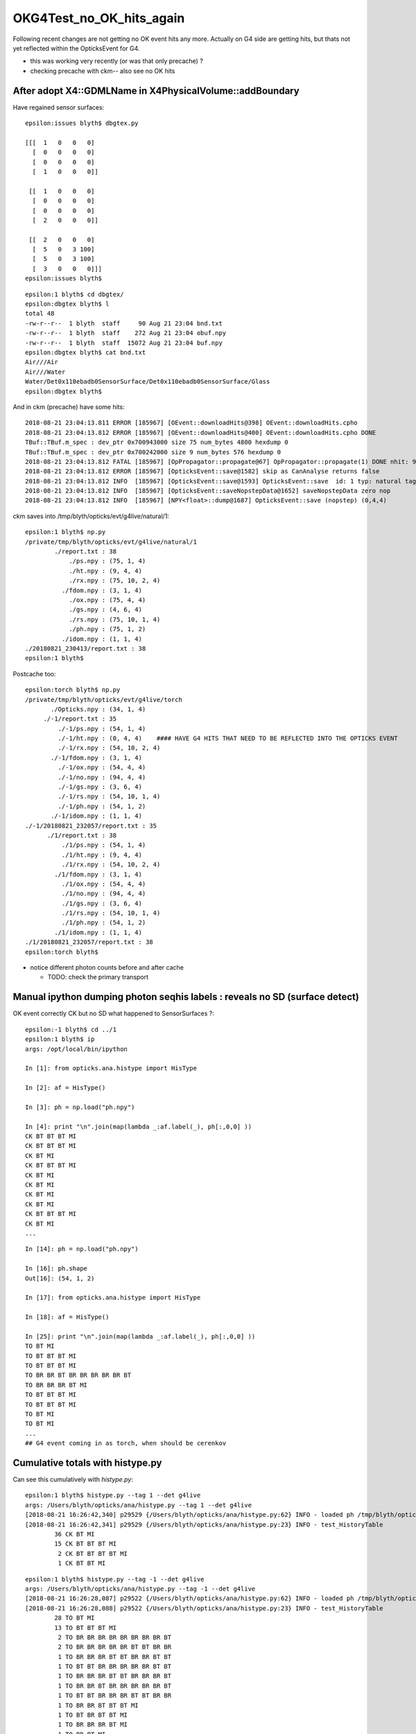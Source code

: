 OKG4Test_no_OK_hits_again
===========================

Following recent changes are not getting no OK event hits any more.
Actually on G4 side are getting hits, but thats not yet reflected 
within the OpticksEvent for G4.

* this was working very recently (or was that only precache) ? 
* checking precache with ckm-- also see no OK hits 


After adopt X4::GDMLName in X4PhysicalVolume::addBoundary
-------------------------------------------------------------

Have regained sensor surfaces::

    epsilon:issues blyth$ dbgtex.py 

    [[[  1   0   0   0]
      [  0   0   0   0]
      [  0   0   0   0]
      [  1   0   0   0]]

     [[  1   0   0   0]
      [  0   0   0   0]
      [  0   0   0   0]
      [  2   0   0   0]]

     [[  2   0   0   0]
      [  5   0   3 100]
      [  5   0   3 100]
      [  3   0   0   0]]]
    epsilon:issues blyth$ 

::

    epsilon:1 blyth$ cd dbgtex/
    epsilon:dbgtex blyth$ l
    total 48
    -rw-r--r--  1 blyth  staff     90 Aug 21 23:04 bnd.txt
    -rw-r--r--  1 blyth  staff    272 Aug 21 23:04 obuf.npy
    -rw-r--r--  1 blyth  staff  15072 Aug 21 23:04 buf.npy
    epsilon:dbgtex blyth$ cat bnd.txt 
    Air///Air
    Air///Water
    Water/Det0x110ebadb0SensorSurface/Det0x110ebadb0SensorSurface/Glass
    epsilon:dbgtex blyth$ 


And in ckm (precache) have some hits::

    2018-08-21 23:04:13.811 ERROR [185967] [OEvent::downloadHits@398] OEvent::downloadHits.cpho
    2018-08-21 23:04:13.812 ERROR [185967] [OEvent::downloadHits@400] OEvent::downloadHits.cpho DONE 
    TBuf::TBuf.m_spec : dev_ptr 0x700943000 size 75 num_bytes 4800 hexdump 0 
    TBuf::TBuf.m_spec : dev_ptr 0x700242000 size 9 num_bytes 576 hexdump 0 
    2018-08-21 23:04:13.812 FATAL [185967] [OpPropagator::propagate@67] OpPropagator::propagate(1) DONE nhit: 9
    2018-08-21 23:04:13.812 ERROR [185967] [OpticksEvent::save@1582] skip as CanAnalyse returns false 
    2018-08-21 23:04:13.812 INFO  [185967] [OpticksEvent::save@1593] OpticksEvent::save  id: 1 typ: natural tag: 1 det: g4live cat:  udet: g4live num_photons: 75 num_source : 0 genstep 4,6,4 nopstep 0,4,4 photon 75,4,4 source NULL record 75,10,2,4 phosel 75,1,4 recsel 75,10,1,4 sequence 75,1,2 seed 75,1,1 hit 9,4,4 dir /tmp/blyth/opticks/evt/g4live/natural/1
    2018-08-21 23:04:13.812 INFO  [185967] [OpticksEvent::saveNopstepData@1652] saveNopstepData zero nop 
    2018-08-21 23:04:13.812 INFO  [185967] [NPY<float>::dump@1687] OpticksEvent::save (nopstep) (0,4,4) 

ckm saves into /tmp/blyth/opticks/evt/g4live/natural/1::

    epsilon:1 blyth$ np.py 
    /private/tmp/blyth/opticks/evt/g4live/natural/1
            ./report.txt : 38 
                ./ps.npy : (75, 1, 4) 
                ./ht.npy : (9, 4, 4) 
                ./rx.npy : (75, 10, 2, 4) 
              ./fdom.npy : (3, 1, 4) 
                ./ox.npy : (75, 4, 4) 
                ./gs.npy : (4, 6, 4) 
                ./rs.npy : (75, 10, 1, 4) 
                ./ph.npy : (75, 1, 2) 
              ./idom.npy : (1, 1, 4) 
    ./20180821_230413/report.txt : 38 
    epsilon:1 blyth$ 


Postcache too::

    epsilon:torch blyth$ np.py 
    /private/tmp/blyth/opticks/evt/g4live/torch
           ./Opticks.npy : (34, 1, 4) 
         ./-1/report.txt : 35 
             ./-1/ps.npy : (54, 1, 4) 
             ./-1/ht.npy : (0, 4, 4)    #### HAVE G4 HITS THAT NEED TO BE REFLECTED INTO THE OPTICKS EVENT  
             ./-1/rx.npy : (54, 10, 2, 4) 
           ./-1/fdom.npy : (3, 1, 4) 
             ./-1/ox.npy : (54, 4, 4) 
             ./-1/no.npy : (94, 4, 4) 
             ./-1/gs.npy : (3, 6, 4) 
             ./-1/rs.npy : (54, 10, 1, 4) 
             ./-1/ph.npy : (54, 1, 2) 
           ./-1/idom.npy : (1, 1, 4) 
    ./-1/20180821_232057/report.txt : 35 
          ./1/report.txt : 38 
              ./1/ps.npy : (54, 1, 4) 
              ./1/ht.npy : (9, 4, 4) 
              ./1/rx.npy : (54, 10, 2, 4) 
            ./1/fdom.npy : (3, 1, 4) 
              ./1/ox.npy : (54, 4, 4) 
              ./1/no.npy : (94, 4, 4) 
              ./1/gs.npy : (3, 6, 4) 
              ./1/rs.npy : (54, 10, 1, 4) 
              ./1/ph.npy : (54, 1, 2) 
            ./1/idom.npy : (1, 1, 4) 
    ./1/20180821_232057/report.txt : 38 
    epsilon:torch blyth$ 


* notice different photon counts before and after cache 

  * TODO: check the primary transport

  



Manual ipython dumping photon seqhis labels : reveals no SD (surface detect)
--------------------------------------------------------------------------------

OK event correctly CK but no SD what happened to SensorSurfaces ?::

    epsilon:-1 blyth$ cd ../1
    epsilon:1 blyth$ ip
    args: /opt/local/bin/ipython

    In [1]: from opticks.ana.histype import HisType

    In [2]: af = HisType()

    In [3]: ph = np.load("ph.npy")

    In [4]: print "\n".join(map(lambda _:af.label(_), ph[:,0,0] ))
    CK BT BT BT MI
    CK BT BT BT MI
    CK BT MI
    CK BT BT BT MI
    CK BT MI
    CK BT MI
    CK BT MI
    CK BT MI
    CK BT BT BT MI
    CK BT MI
    ...

::

    In [14]: ph = np.load("ph.npy")

    In [16]: ph.shape
    Out[16]: (54, 1, 2)

    In [17]: from opticks.ana.histype import HisType

    In [18]: af = HisType()

    In [25]: print "\n".join(map(lambda _:af.label(_), ph[:,0,0] ))
    TO BT MI
    TO BT BT BT MI
    TO BT BT BT MI
    TO BR BR BT BR BR BR BR BR BT
    TO BR BR BR BT MI
    TO BT BT BT MI
    TO BT BT BT MI
    TO BT MI
    TO BT MI
    ...
    ## G4 event coming in as torch, when should be cerenkov 


Cumulative totals with histype.py
---------------------------------------

Can see this cumulatively with *histype.py*::

    epsilon:1 blyth$ histype.py --tag 1 --det g4live
    args: /Users/blyth/opticks/ana/histype.py --tag 1 --det g4live
    [2018-08-21 16:26:42,340] p29529 {/Users/blyth/opticks/ana/histype.py:62} INFO - loaded ph /tmp/blyth/opticks/evt/g4live/torch/1/ph.npy 20180821-1532 shape (54, 1, 2) 
    [2018-08-21 16:26:42,341] p29529 {/Users/blyth/opticks/ana/histype.py:23} INFO - test_HistoryTable
            36 CK BT MI 
            15 CK BT BT BT MI 
             2 CK BT BT BT BT MI 
             1 CK BT BT MI

::

    epsilon:1 blyth$ histype.py --tag -1 --det g4live
    args: /Users/blyth/opticks/ana/histype.py --tag -1 --det g4live
    [2018-08-21 16:26:28,087] p29522 {/Users/blyth/opticks/ana/histype.py:62} INFO - loaded ph /tmp/blyth/opticks/evt/g4live/torch/-1/ph.npy 20180821-1532 shape (54, 1, 2) 
    [2018-08-21 16:26:28,088] p29522 {/Users/blyth/opticks/ana/histype.py:23} INFO - test_HistoryTable
            28 TO BT MI 
            13 TO BT BT BT MI 
             2 TO BR BR BR BR BR BR BR BR BT 
             2 TO BR BR BR BR BR BT BT BR BR 
             1 TO BR BR BR BT BT BR BR BT BT 
             1 TO BT BT BR BR BR BR BR BT BT 
             1 TO BR BR BR BT BT BR BR BR BT 
             1 TO BR BR BT BR BR BR BR BR BT 
             1 TO BT BT BR BR BR BT BT BR BR 
             1 TO BR BR BT BT BT MI 
             1 TO BT BR BT BT MI 
             1 TO BR BR BR BT MI 
             1 TO BR BT MI 




ckm- checking the SD got converted to sensors::

    2018-08-21 16:45:41.822 FATAL [775455] [X4PhysicalVolume::convertSensors@144] [
    2018-08-21 16:45:41.822 INFO  [775455] [X4PhysicalVolume::convertSensors_r@206]  is_lvsdname 0 is_sd 1 name Det nameref Det0x110d97a80
    2018-08-21 16:45:41.822 ERROR [775455] [X4PhysicalVolume::convertSensors@149]  m_lvsdname (null) num_clv 1
    2018-08-21 16:45:41.822 INFO  [775455] [GGeoSensor::AddSensorSurfaces@54] GGeoSensor::AddSensorSurfaces i 0 sslv Det0x110d97a80 index 5
    2018-08-21 16:45:41.822 FATAL [775455] [*GGeoSensor::MakeOpticalSurface@95]  sslv Det0x110d97a80 name Det0x110d97a80SensorSurface
    2018-08-21 16:45:41.822 ERROR [775455] [GPropertyMap<float>::setStandardDomain@278]  setStandardDomain(NULL) -> default_domain  GDomain  low 60 high 820 step 20 length 39
    2018-08-21 16:45:41.822 INFO  [775455] [GGeoSensor::AddSensorSurfaces@65]  gss GSS:: GPropertyMap<T>::  5    skinsurface s: GOpticalSurface  type 0 model 1 finish 3 value     1   Det0x110d97a80SensorSurface k:EFFICIENCY GROUPVEL RINDEX
    2018-08-21 16:45:41.822 FATAL [775455] [*GGeoSensor::MakeOpticalSurface@95]  sslv Det0x110d97a80 name Det0x110d97a80SensorSurface
    2018-08-21 16:45:41.822 ERROR [775455] [X4PhysicalVolume::convertSensors@162]  num_bds 0 num_sks0 0 num_sks1 1
    2018-08-21 16:45:41.822 FATAL [775455] [X4PhysicalVolume::convertSensors@168] ]


Hmm booting from a prior runs primaries::

    2018-08-21 16:45:41.858 INFO  [775455] [OpticksHub::configureGeometryTri@558] OpticksHub::configureGeometryTri restrict_mesh -1 nmm 1
    2018-08-21 16:45:41.858 FATAL [775455] [OpticksGen::initFromPrimaries@101] booting from input_primaries /usr/local/opticks/geocache/CerenkovMinimal_World_g4live/g4ok_gltf/c250d41454fba7cb19f3b83815b132c2/1/primaries.npy
    2018-08-21 16:45:41.858 FATAL [775455] [OpticksHub::init@189] ]
    2018-08-21 16:45:41.858 INFO  [775455] [SLog::operator@21] OpticksHub::OpticksHub  DONE



For Opticks to get SURFACE_DETECT the surface EFFICIENCY property must be which feeds into the detect 

::

    605 __device__ int
    606 propagate_at_surface(Photon &p, State &s, curandState &rng)
    607 {
    608     float u_surface = curand_uniform(&rng);
    609 #ifdef WITH_ALIGN_DEV
    610     float u_surface_burn = curand_uniform(&rng);
    611 #endif
    612 #ifdef WITH_ALIGN_DEV_DEBUG
    613     rtPrintf("propagate_at_surface   u_OpBoundary_DiDiReflectOrTransmit:        %.9g \n", u_surface);
    614     rtPrintf("propagate_at_surface   u_OpBoundary_DoAbsorption:   %.9g \n", u_surface_burn);
    615 #endif
    616 
    617     if( u_surface < s.surface.y )   // absorb   
    618     {
    619         s.flag = SURFACE_ABSORB ;
    620         s.index.x = s.index.y ;   // kludge to get m2 into seqmat for BREAKERs
    621         return BREAK ;
    622     }
    623     else if ( u_surface < s.surface.y + s.surface.x )  // absorb + detect
    624     {
    625         s.flag = SURFACE_DETECT ;
    626         s.index.x = s.index.y ;   // kludge to get m2 into seqmat for BREAKERs
    627         return BREAK ;
    628     }
    629     else if (u_surface  < s.surface.y + s.surface.x + s.surface.w )  // absorb + detect + reflect_diffuse 
    630     {
    631         s.flag = SURFACE_DREFLECT ;
    632         propagate_at_diffuse_reflector_geant4_style(p, s, rng);
    633         return CONTINUE;
    634     }
    635     else
    636     {


::

     04 struct State
      5 {
      6    unsigned int flag ;
      7    float4 material1 ;    // refractive_index/absorption_length/scattering_length/reemission_prob
      8    float4 m1group2  ;    // group_velocity/spare1/spare2/spare3
      9    float4 material2 ;  
     10    float4 surface    ;   //  detect/absorb/reflect_specular/reflect_diffuse
     11    float3 surface_normal ; 
     12    float cos_theta ;
     13    float distance_to_boundary ;
     14    uint4 optical ;   // x/y/z/w index/type/finish/value  
     15    uint4 index ;     // indices of m1/m2/surf/sensor
     16    uint4 identity ;  //  node/mesh/boundary/sensor indices of last intersection
     17    float ureflectcheat ;
     18 };
     19 


Surface float4 comes from boundary lookup into texture::

     29 __device__ void fill_state( State& s, int boundary, uint4 identity, float wavelength )
     30 {   
     31     // boundary : 1 based code, signed by cos_theta of photon direction to outward geometric normal
     32     // >0 outward going photon
     33     // <0 inward going photon
     34     //
     35     // NB the line is above the details of the payload (ie how many float4 per matsur) 
     36     //    it is just 
     37     //                boundaryIndex*4  + 0/1/2/3     for OMAT/OSUR/ISUR/IMAT 
     38     //
     39     
     40     int line = boundary > 0 ? (boundary - 1)*BOUNDARY_NUM_MATSUR : (-boundary - 1)*BOUNDARY_NUM_MATSUR  ;
     41     
     42     // pick relevant lines depening on boundary sign, ie photon direction relative to normal
     43     //  
     44     int m1_line = boundary > 0 ? line + IMAT : line + OMAT ;
     45     int m2_line = boundary > 0 ? line + OMAT : line + IMAT ;
     46     int su_line = boundary > 0 ? line + ISUR : line + OSUR ;
     47     
     48     //  consider photons arriving at PMT cathode surface
     49     //  geometry normals are expected to be out of the PMT 
     50     //
     51     //  boundary sign will be -ve : so line+3 outer-surface is the relevant one
     52     
     53     s.material1 = boundary_lookup( wavelength, m1_line, 0);
     54     s.m1group2  = boundary_lookup( wavelength, m1_line, 1);
     55     
     56     s.material2 = boundary_lookup( wavelength, m2_line, 0);
     57     s.surface   = boundary_lookup( wavelength, su_line, 0);
     58     
     59     s.optical = optical_buffer[su_line] ;   // index/type/finish/value
     60     
     61     s.index.x = optical_buffer[m1_line].x ; // m1 index
     62     s.index.y = optical_buffer[m2_line].x ; // m2 index 
     63     s.index.z = optical_buffer[su_line].x ; // su index
     64     s.index.w = identity.w   ;
     65     
     66     s.identity = identity ;
     67 




Added --dbgtex to dump OBndLib::convert dumping to "$OPTICKS_KEYDIR/dbgtex/buf.npy"  and "obuf.npy"

::


    In [19]: t.shape
    Out[19]: (3, 4, 2, 39, 4)


    In [19]: t.shape             ## 3 boundaries
    Out[19]: (3, 4, 2, 39, 4)

    In [20]: t[0].shape          ## 4 qty : omat/osur/isur/imat
    Out[20]: (4, 2, 39, 4)

    In [21]: t[0,1].shape        ## pick osur 
    Out[21]: (2, 39, 4)

    In [22]: t[0,1,0].shape      ## 1st group of osur 
    Out[22]: (39, 4)

    In [23]: t[0,1,0]            ## all boundaries look the same, unset 
    Out[23]: 
    array([[-1., -1., -1., -1.],
           [-1., -1., -1., -1.],
           ...
           [-1., -1., -1., -1.],
           [-1., -1., -1., -1.]], dtype=float32)


Actually can see this from top level dump, all osur/isur surfaces are unset::

    In [28]: t[1]
    Out[28]: 
    array([[[[      1.    , 1000000.    , 1000000.    ,       0.    ],
             [      1.    , 1000000.    , 1000000.    ,       0.    ],
             [      1.    , 1000000.    , 1000000.    ,       0.    ],
             ...,
             [      1.    , 1000000.    , 1000000.    ,       0.    ],
             [      1.    , 1000000.    , 1000000.    ,       0.    ],
             [      1.    , 1000000.    , 1000000.    ,       0.    ]],

            [[    299.7924,       0.    ,       0.    ,       0.    ],
             [    299.7924,       0.    ,       0.    ,       0.    ],
             [    299.7924,       0.    ,       0.    ,       0.    ],
             ...,
             [    299.7924,       0.    ,       0.    ,       0.    ],
             [    299.7924,       0.    ,       0.    ,       0.    ],
             [    299.7924,       0.    ,       0.    ,       0.    ]]],


           [[[     -1.    ,      -1.    ,      -1.    ,      -1.    ],
             [     -1.    ,      -1.    ,      -1.    ,      -1.    ],
             [     -1.    ,      -1.    ,      -1.    ,      -1.    ],
             ...,
             [     -1.    ,      -1.    ,      -1.    ,      -1.    ],
             [     -1.    ,      -1.    ,      -1.    ,      -1.    ],
             [     -1.    ,      -1.    ,      -1.    ,      -1.    ]],

            [[     -1.    ,      -1.    ,      -1.    ,      -1.    ],
             [     -1.    ,      -1.    ,      -1.    ,      -1.    ],
             [     -1.    ,      -1.    ,      -1.    ,      -1.    ],
             ...,
             [     -1.    ,      -1.    ,      -1.    ,      -1.    ],
             [     -1.    ,      -1.    ,      -1.    ,      -1.    ],
             [     -1.    ,      -1.    ,      -1.    ,      -1.    ]]],


           [[[     -1.    ,      -1.    ,      -1.    ,      -1.    ],
             [     -1.    ,      -1.    ,      -1.    ,      -1.    ],
             [     -1.    ,      -1.    ,      -1.    ,      -1.    ],
             ...,
             [     -1.    ,      -1.    ,      -1.    ,      -1.    ],
             [     -1.    ,      -1.    ,      -1.    ,      -1.    ],
             [     -1.    ,      -1.    ,      -1.    ,      -1.    ]],

            [[     -1.    ,      -1.    ,      -1.    ,      -1.    ],
             [     -1.    ,      -1.    ,      -1.    ,      -1.    ],
             [     -1.    ,      -1.    ,      -1.    ,      -1.    ],
             ...,
             [     -1.    ,      -1.    ,      -1.    ,      -1.    ],
             [     -1.    ,      -1.    ,      -1.    ,      -1.    ],
             [     -1.    ,      -1.    ,      -1.    ,      -1.    ]]],


           [[[      1.3608, 1000000.    , 1000000.    ,       0.    ],
             [      1.3608, 1000000.    , 1000000.    ,       0.    ],
             [      1.3608, 1000000.    , 1000000.    ,       0.    ],
             ...,
             [      1.3435, 1000000.    , 1000000.    ,       0.    ],
             [      1.3435, 1000000.    , 1000000.    ,       0.    ],
             [      1.3435, 1000000.    , 1000000.    ,       0.    ]],

            [[    220.306 ,       0.    ,       0.    ,       0.    ],
             [    220.306 ,       0.    ,       0.    ,       0.    ],
             [    220.306 ,       0.    ,       0.    ,       0.    ],
             ...,
             [    223.1429,       0.    ,       0.    ,       0.    ],
             [    223.1429,       0.    ,       0.    ,       0.    ],
             [    223.1429,       0.    ,       0.    ,       0.    ]]]], dtype=float32)



dbgtex.py optical buffer for 3 boundaries with just omat/imat set::

    Out[1]: 
    array([[[1, 0, 0, 0],
            [0, 0, 0, 0],
            [0, 0, 0, 0],
            [1, 0, 0, 0]],

           [[1, 0, 0, 0],
            [0, 0, 0, 0],
            [0, 0, 0, 0],
            [2, 0, 0, 0]],

           [[2, 0, 0, 0],
            [0, 0, 0, 0],
            [0, 0, 0, 0],
            [3, 0, 0, 0]]], dtype=uint32)

Added bnd.txt to the dbgtex dir, makes it very clear that are missing the SensorSurfaces::

    epsilon:~ blyth$ cd /usr/local/opticks/geocache/CerenkovMinimal_World_g4live/g4ok_gltf/c250d41454fba7cb19f3b83815b132c2/1/dbgtex
    epsilon:dbgtex blyth$ l
    total 48
    -rw-r--r--  1 blyth  staff     36 Aug 21 19:25 bnd.txt
    -rw-r--r--  1 blyth  staff    272 Aug 21 19:25 obuf.npy
    -rw-r--r--  1 blyth  staff  15072 Aug 21 19:25 buf.npy

    epsilon:dbgtex blyth$ cat bnd.txt 
    Air///Air
    Air///Water
    Water///Glass



Review what CerenkovMinimal.cc does, aims to be a bog standard Geant4 example, with minimal addition of Opticks::


     01 #include "OPTICKS_LOG.hh"
      2 #include "G4.hh"
      3 
      4 int main(int argc, char** argv)
      5 {
      6     OPTICKS_LOG(argc, argv);
      7     G4 g(1) ;
      8     return 0 ;
      9 }
     10 

     18 G4::G4(int nev)
     19     :
     20     ctx(new Ctx),
     21     rm(new G4RunManager),
     22     sdn("SD0"),
     23     sd(new SensitiveDetector(sdn)),
     24     dc(new DetectorConstruction(sdn)),
     25     pl(new PhysicsList<L4Cerenkov>()),
     26     ga(NULL),
     27     ra(NULL),
     28     ea(NULL),
     29     ta(NULL),
     30     sa(NULL)
     31 {
     32     rm->SetUserInitialization(dc);
     33     rm->SetUserInitialization(pl);
     34 
     35     ga = new PrimaryGeneratorAction(ctx);
     36     ra = new RunAction(ctx) ;
     37     ea = new EventAction(ctx) ;
     38     ta = new TrackingAction(ctx) ;
     39     sa = new SteppingAction(ctx) ;
     40 
     41     rm->SetUserAction(ga);
     42     rm->SetUserAction(ra);
     43     rm->SetUserAction(ea);
     44     rm->SetUserAction(ta);
     45     rm->SetUserAction(sa);
     46 
     47     rm->Initialize();
     48 
     49     beamOn(nev);
     50 }
     

BeginOfRunAction hand over the world::

     18 void RunAction::BeginOfRunAction(const G4Run*)
     19 {
     20     LOG(info) << "." ;
     21 #ifdef WITH_OPTICKS
     22     G4VPhysicalVolume* world = G4TransportationManager::GetTransportationManager()->GetNavigatorForTracking()->GetWorldVolume() ;
     23     assert( world ) ;
     24     G4Opticks::GetOpticks()->setGeometry(world);
     25 #endif
     26 }


Critical aspect::

    114 GGeo* G4Opticks::translateGeometry( const G4VPhysicalVolume* top )
    115 {
    116     const char* keyspec = X4PhysicalVolume::Key(top) ;
    117     BOpticksKey::SetKey(keyspec);
    118     LOG(error) << " SetKey " << keyspec  ;
    119     
    120     Opticks* ok = new Opticks(0,0, fEmbeddedCommandLine);  // Opticks instanciation must be after BOpticksKey::SetKey
    121     
    122     const char* gdmlpath = ok->getGDMLPath();   // inside geocache, not SrcGDMLPath from opticksdata
    123     CGDML::Export( gdmlpath, top ); 
    124     
    125     GGeo* gg = new GGeo(ok) ;
    126     X4PhysicalVolume xtop(gg, top) ;   // <-- populates gg 
    127     gg->postDirectTranslation(); 
    128     
    129     int root = 0 ;
    130     const char* gltfpath = ok->getGLTFPath();   // inside geocache
    131     GGeoGLTF::Save(gg, gltfpath, root );
    132     
    133     return gg ;
    134 }   


::

    120 void X4PhysicalVolume::init()
    121 {
    122     LOG(info) << "query : " << m_query->desc() ;
    123 
    124     convertMaterials();
    125     convertSurfaces();
    126     convertSensors();  // before closeSurfaces as may add some SensorSurfaces
    127     closeSurfaces();
    128     convertSolids();
    129     convertStructure();
    130     convertCheck();
    131 }



::

    142 void X4PhysicalVolume::convertSensors()
    143 {
    144     LOG(fatal) << "[" ;
    145 
    146     convertSensors_r(m_top, 0);
    147 
    148     unsigned num_clv = m_ggeo->getNumCathodeLV();
    149     LOG(error)
    150          << " m_lvsdname " << m_lvsdname
    151          << " num_clv " << num_clv
    152          ;
    153 
    154     unsigned num_bds = m_ggeo->getNumBorderSurfaces() ;
    155     unsigned num_sks0 = m_ggeo->getNumSkinSurfaces() ;
    156 
    157     GGeoSensor::AddSensorSurfaces(m_ggeo) ;
    158 
    159     unsigned num_sks1 = m_ggeo->getNumSkinSurfaces() ;
    160     assert( num_bds == m_ggeo->getNumBorderSurfaces()  );
    161 
    162     LOG(error)
    163          << " num_bds " << num_bds
    164          << " num_sks0 " << num_sks0
    165          << " num_sks1 " << num_sks1
    166          ;
    167 
    168     LOG(fatal) << "]" ;
    169 }

::

     36 void GGeoSensor::AddSensorSurfaces( GGeo* gg )
     37 {
     38     GMaterial* cathode_props = gg->getCathode() ;
     39     if(!cathode_props)
     40     {
     41         LOG(fatal) << " require a cathode material to AddSensorSurfaces " ;
     42         return ;
     43     }
     44 
     45     unsigned nclv = gg->getNumCathodeLV();
     46 
     47     for(unsigned i=0 ; i < nclv ; i++)
     48     {
     49         const char* sslv = gg->getCathodeLV(i);
     50         unsigned index = gg->getNumMaterials() + gg->getNumSkinSurfaces() + gg->getNumBorderSurfaces() ;
     51         // standard materials/surfaces use the originating aiMaterial index, 
     52         // extend that for fake SensorSurface by toting up all 
     53 
     54         LOG(info) << "GGeoSensor::AddSensorSurfaces"
     55                   << " i " << i
     56                   << " sslv " << sslv
     57                   << " index " << index
     58                   ;
     59 
     60         GSkinSurface* gss = MakeSensorSurface(sslv, index);
     61         gss->setStandardDomain();  // default domain 
     62         gss->setSensor();
     63         gss->add(cathode_props);
     64 
     65         LOG(info) << " gss " << gss->description();
     66 
     67         gg->add(gss);
     68 
     69         {
     70             // not setting sensor or domain : only the standardized need those
     71             GSkinSurface* gss_raw = MakeSensorSurface(sslv, index);
     72             gss_raw->add(cathode_props);
     73             gg->addRaw(gss_raw);
     74         }
     75     }
     76 }


::

    2018-08-21 19:45:23.926 ERROR [31834] [X4PhysicalVolume::convertSensors@149]  m_lvsdname (null) num_clv 1
    2018-08-21 19:45:23.926 INFO  [31834] [GGeoSensor::AddSensorSurfaces@54] GGeoSensor::AddSensorSurfaces i 0 sslv Det0x110d97c30 index 5
    2018-08-21 19:45:23.926 FATAL [31834] [*GGeoSensor::MakeOpticalSurface@95]  sslv Det0x110d97c30 name Det0x110d97c30SensorSurface

    ## this name looks problematic : Det0x110d97c30SensorSurface



Surprised regards the ordering here::

    epsilon:GItemList blyth$ cat GSurfaceLib.txt
    perfectDetectSurface
    perfectAbsorbSurface
    perfectSpecularSurface
    perfectDiffuseSurface
    Det0x110d97c30SensorSurface

Giving 1-based index of 5 to the SensorSurface::

    GGeoSensor::AddSensorSurfaces i 0 sslv Det0x110d97c30 index 5



::

    191 void X4PhysicalVolume::convertSensors_r(const G4VPhysicalVolume* const pv, int depth)
    192 {
    193     const G4LogicalVolume* const lv = pv->GetLogicalVolume();
    194     const char* lvname = lv->GetName().c_str();
    195     G4VSensitiveDetector* sd = lv->GetSensitiveDetector() ;
    196 
    197     bool is_lvsdname = m_lvsdname && BStr::Contains(lvname, m_lvsdname, ',' ) ;
    198     bool is_sd = sd != NULL ;
    199 
    200     const std::string sdn = sd ? sd->GetName() : "SD?" ;   // perhaps GetFullPathName() 
    201 
    202     if( is_lvsdname || is_sd )
    203     {
    204         std::string name = BFile::Name(lvname);
    205         std::string nameref = SGDML::GenerateName( name.c_str() , lv , true );
    206         LOG(info)
    207             << " is_lvsdname " << is_lvsdname
    208             << " is_sd " << is_sd
    209             << " name " << name
    210             << " nameref " << nameref
    211             ;
    212 
    213         m_ggeo->addLVSD(nameref.c_str(), sdn.c_str()) ;
    214     } 
    215 
    216     for (int i=0 ; i < lv->GetNoDaughters() ;i++ )
    217     {
    218         const G4VPhysicalVolume* const child_pv = lv->GetDaughter(i);
    219         convertSensors_r(child_pv, depth+1 );
    220     }
    221 }


The LVSD goes into cachemeta::

    epsilon:1 blyth$ cat cachemeta.json 
    {"answer":42,"argline":" /usr/local/opticks/lib/CerenkovMinimal","lv2sd":{"Det0x110d9a820":"SD0"},"question":"huh?"}epsilon:1 blyth$ 


Probable source of bug is LV name resolution fail in X4PhysicalVolume::addBoundary::

    604 /**
    605 X4PhysicalVolume::addBoundary
    606 ------------------------------
    607 
    608 See notes/issues/ab-blib.rst
    609 
    610 **/
    611 
    612 unsigned X4PhysicalVolume::addBoundary(const G4VPhysicalVolume* const pv, const G4VPhysicalVolume* const pv_p )
    613 {
    614     const G4LogicalVolume* const lv   = pv->GetLogicalVolume() ;
    615     const G4LogicalVolume* const lv_p = pv_p ? pv_p->GetLogicalVolume() : NULL ;
    616 
    617     const G4Material* const imat_ = lv->GetMaterial() ;
    618     const G4Material* const omat_ = lv_p ? lv_p->GetMaterial() : imat_ ;  // top omat -> imat 
    619 
    620     const char* omat = X4::BaseName(omat_) ;
    621     const char* imat = X4::BaseName(imat_) ;
    622 
    623     // Why do boundaries with this material pair have surface finding problem for the old route ?
    624     bool problem_pair  = strcmp(omat, "UnstStainlessSteel") == 0 && strcmp(imat, "BPE") == 0 ;
    625 
    626     bool first_priority = true ;
    627     const G4LogicalSurface* const isur_ = findSurface( pv  , pv_p , first_priority );
    628     const G4LogicalSurface* const osur_ = findSurface( pv_p, pv   , first_priority );
    629 
    630     // doubtful of findSurface priority with double skin surfaces, see g4op-
    631 
    632 
    633     // the above will not find Opticks SensorSurfaces ... so look for those with GGeo
    634 
    635     const char* _lv = X4::BaseNameAsis(lv) ;
    636     const char* _lv_p = X4::BaseNameAsis(lv_p) ;   // NULL when no lv_p   
    637 
    638     const GSkinSurface* g_sslv = m_ggeo->findSkinSurface(_lv) ;
    639     const GSkinSurface* g_sslv_p = _lv_p ? m_ggeo->findSkinSurface(_lv_p) : NULL ;
    640 
    641     if( g_sslv_p )
    642         LOG(debug) << " node_count " << m_node_count
    643                    << " _lv_p   " << _lv_p
    644                    << " g_sslv_p " << g_sslv_p->getName()
    645                    ;
    ...
    675     unsigned boundary = 0 ;
    676     if( g_sslv == NULL && g_sslv_p == NULL  )
    677     {
    678         const char* osur = X4::BaseName( osur_ );
    679         const char* isur = X4::BaseName( isur_ );
    680         boundary = m_blib->addBoundary( omat, osur, isur, imat );
    681     }
    682     else if( g_sslv && !g_sslv_p )
    683     {
    684         const char* osur = g_sslv->getName();
    685         const char* isur = osur ;
    686         boundary = m_blib->addBoundary( omat, osur, isur, imat );
    687     }
    688     else if( g_sslv_p && !g_sslv )
    689     {
    690         const char* osur = g_sslv_p->getName();
    691         const char* isur = osur ;
    692         boundary = m_blib->addBoundary( omat, osur, isur, imat );
    693     }
    694     else if( g_sslv_p && g_sslv )
    695     {
    696         assert( 0 && "fabled double skin found : see notes/issues/ab-blib.rst  " );
    697     }
    698 
    699     return boundary ;
    700 }



